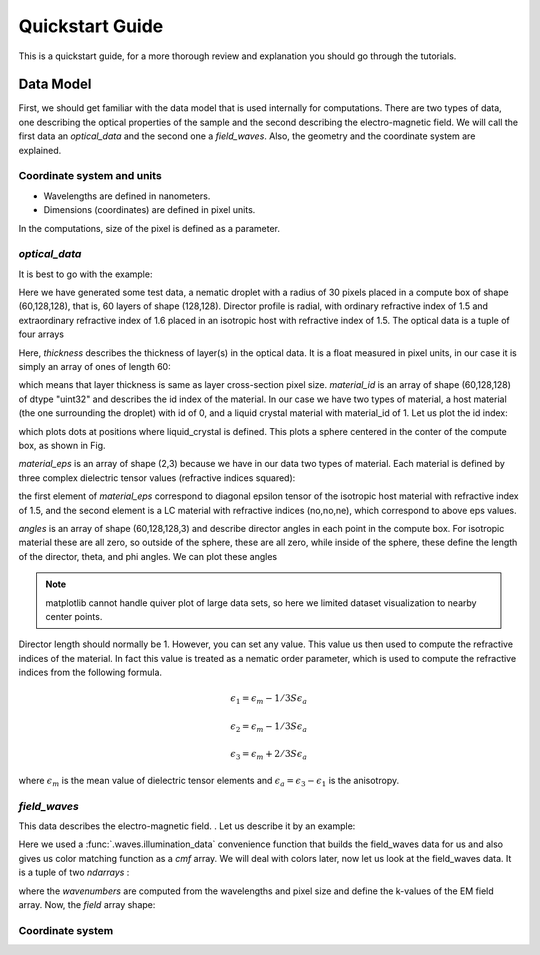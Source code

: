 .. _quickstart:

Quickstart Guide
================

This is a quickstart guide, for a more thorough review and explanation you should go through the tutorials.


Data Model
----------

First, we should get familiar with the data model that is used internally for computations. There are two types of data, one describing the optical properties of the sample and the second describing the electro-magnetic field. We will call the first data an *optical_data* and the second one a *field_waves*. Also, the geometry and the coordinate system are explained.

Coordinate system and units
+++++++++++++++++++++++++++



* Wavelengths are defined in nanometers.
* Dimensions (coordinates) are defined in pixel units. 

In the computations, size of the pixel is defined as a parameter.


*optical_data*
++++++++++++++

It is best to go with the example:

.. doctest::

   >>> import dtmm
   >>> optical_data = dtmm.nematic_droplet_data((60, 128, 128), 
   ...    radius = 30, profile = "r", no = 1.5, ne = 1.6, nhost = 1.5)

Here we have generated some test data, a nematic droplet with a radius of 30 pixels placed in a compute box of shape (60,128,128), that is, 60 layers of shape (128,128). Director profile is radial, with ordinary refractive index of 1.5 and extraordinary refractive index of 1.6 placed in an isotropic host with refractive index of 1.5. The optical data is a tuple of four arrays

.. doctest::

   >>> thickness, material_id, material_eps, angles = optical_data

Here, `thickness` describes the thickness of layer(s) in the optical data. It is a float measured in pixel units, in our case it is simply an array of ones of length 60:

.. doctest::

   >>> import numpy as np
   >>> np.allclose(thickness, np.ones(shape = (60,)))
   True 

which means that layer thickness is same as layer cross-section pixel size. `material_id` is an array of shape (60,128,128) of dtype "uint32" and describes the id index of the material. In our case we have two types of material, a host material (the one surrounding the droplet) with id of 0, and a liquid crystal material with material_id of 1. Let us plot the id index:

.. doctest::

   >>> fig = dtmm.plot_id(material_id, id = 1)
   >>> fig.show()

which plots dots at positions where liquid_crystal is defined. This plots a sphere centered in the conter of the compute box, as shown in Fig.

.. plot:: pyplots/plot_data_id.py

   LC is defined in a sphere 

`material_eps` is an array of shape (2,3) because we have in our data two types of material. Each material is defined by three complex dielectric tensor values (refractive indices squared):

.. doctest::

   >>> material_eps
   array([[ 2.25+0.j,  2.25+0.j,  2.25+0.j],
          [ 2.25+0.j,  2.25+0.j,  2.56+0.j]])
   
the first element of `material_eps` correspond to diagonal epsilon tensor of the isotropic host material with refractive index of 1.5, and the second element is a LC material with refractive indices (no,no,ne), which correspond to above eps values.

`angles` is an array of shape (60,128,128,3) and describe director angles in each point in the compute box. For isotropic material these are all zero, so outside of the sphere, these are all zero, while inside of the sphere, these define the length of the director, theta, and phi angles. We can plot these angles 

.. doctest::

   >>> fig = dtmm.plot_angles(angles, center = True, xlim = (-5,5), 
   ...              ylim = (-5,5), zlim = (-5,5))
   >>> fig.show()

.. note::

   matplotlib cannot handle quiver plot of large data sets, so here we limited dataset visualization to nearby center points.
    

.. plot:: pyplots/plot_data_angles.py

   LC director of the nematic droplet near the center of the sphere. Director is computed from director angles. 

Director length should normally be 1. However, you can set any value. This value us then used to compute the refractive indices of the material. In fact this value is treated as a nematic order parameter, which is used to compute the refractive indices from the following formula.

.. math:: 

   \epsilon_1 = \epsilon_{m} - 1/3  S  \epsilon_{a}

   \epsilon_2 = \epsilon_{m} - 1/3  S  \epsilon_{a}

   \epsilon_3 = \epsilon_{m} + 2/3  S  \epsilon_{a}
  

where :math:`\epsilon_{m}` is the mean value of dielectric tensor elements and :math:`\epsilon_{a} = \epsilon_{3}-\epsilon_{1}` is the anisotropy. 

*field_waves*
+++++++++++++

This data describes the electro-magnetic field. . Let us describe it by an example:

.. doctest::

   >>> import numpy as np
   >>> pixelsize = 100
   >>> wavelengths = np.linspace(380,780,10)
   >>> shape = (128,128)
   >>> field_waves, cmf = dtmm.illumination_data(shape, wavelengths, 
   ...       pixelsize = pixelsize, refind = 1.5, diameter = 0.8, pol = None)

Here we used a :func:`.waves.illumination_data` convenience function that builds the field_waves data for us and also gives us color matching function as a `cmf` array. We will deal with colors later, now let us look at the field_waves data. It is a tuple of two `ndarrays` :

.. doctest::

   >>> field, wavenumbers = field_waves
   >>> np.allclose(wavenumbers, 2*np.pi/wavelengths * pixelsize)
   True

where the `wavenumbers` are computed from the wavelengths and pixel size and define the k-values of the EM field array. Now, the `field` array shape:

.. doctest::

   >>> field.shape
   (2, 10, 4, 128, 128)

Coordinate system
+++++++++++++++++






